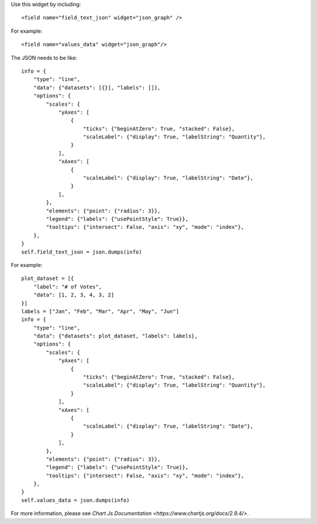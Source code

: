 Use this widget by including::

    <field name="field_text_json" widget="json_graph" />

For example::

    <field name="values_data" widget="json_graph"/>

The JSON needs to be like::

    info = {
        "type": "line",
        "data": {"datasets": [{}], "labels": []},
        "options": {
            "scales": {
                "yAxes": [
                    {
                        "ticks": {"beginAtZero": True, "stacked": False},
                        "scaleLabel": {"display": True, "labelString": "Quantity"},
                    }
                ],
                "xAxes": [
                    {
                        "scaleLabel": {"display": True, "labelString": "Date"},
                    }
                ],
            },
            "elements": {"point": {"radius": 3}},
            "legend": {"labels": {"usePointStyle": True}},
            "tooltips": {"intersect": False, "axis": "xy", "mode": "index"},
        },
    }
    self.field_text_json = json.dumps(info)

For example::

    plot_dataset = [{
        "label": "# of Votes",
        "data": [1, 2, 3, 4, 3, 2]
    }]
    labels = ["Jan", "Feb", "Mar", "Apr", "May", "Jun"]
    info = {
        "type": "line",
        "data": {"datasets": plot_dataset, "labels": labels},
        "options": {
            "scales": {
                "yAxes": [
                    {
                        "ticks": {"beginAtZero": True, "stacked": False},
                        "scaleLabel": {"display": True, "labelString": "Quantity"},
                    }
                ],
                "xAxes": [
                    {
                        "scaleLabel": {"display": True, "labelString": "Date"},
                    }
                ],
            },
            "elements": {"point": {"radius": 3}},
            "legend": {"labels": {"usePointStyle": True}},
            "tooltips": {"intersect": False, "axis": "xy", "mode": "index"},
        },
    }
    self.values_data = json.dumps(info)

For more information, please see `Chart Js Documentation <https://www.chartjs.org/docs/2.9.4/>`.
